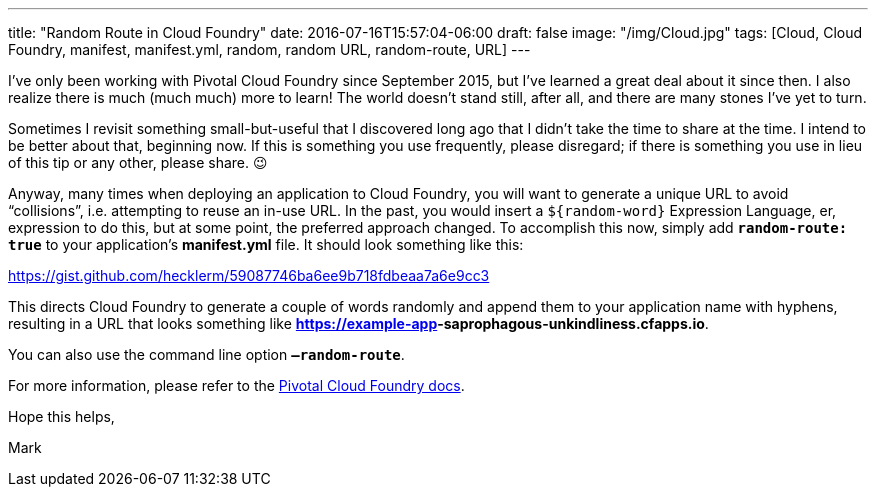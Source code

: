 ---
title: "Random Route in Cloud Foundry"
date: 2016-07-16T15:57:04-06:00
draft: false
image: "/img/Cloud.jpg"
tags: [Cloud, Cloud Foundry, manifest, manifest.yml, random, random URL, random-route, URL]
---

I’ve only been working with Pivotal Cloud Foundry since September 2015, but I’ve learned a great deal about it since then. I also realize there is much (much much) more to learn! The world doesn’t stand still, after all, and there are many stones I’ve yet to turn.

Sometimes I revisit something small-but-useful that I discovered long ago that I didn’t take the time to share at the time. I intend to be better about that, beginning now. If this is something you use frequently, please disregard; if there is something you use in lieu of this tip or any other, please share. 😉

Anyway, many times when deploying an application to Cloud Foundry, you will want to generate a unique URL to avoid “collisions”, i.e. attempting to reuse an in-use URL. In the past, you would insert a `${random-word}` Expression Language, er, expression to do this, but at some point, the preferred approach changed. To accomplish this now, simply add `**random-route: true**` to your application’s *manifest.yml* file. It should look something like this:

link:https://gist.github.com/hecklerm/59087746ba6ee9b718fdbeaa7a6e9cc3[]

This directs Cloud Foundry to generate a couple of words randomly and append them to your application name with hyphens, resulting in a URL that looks something like *https://example-app**-saprophagous-unkindliness**.cfapps.io*.

You can also use the command line option `**–random-route**`.

For more information, please refer to the link:https://docs.pivotal.io/pivotalcf/1-7/devguide/deploy-apps/manifest.html#random-route[Pivotal Cloud Foundry docs].

Hope this helps,

Mark
